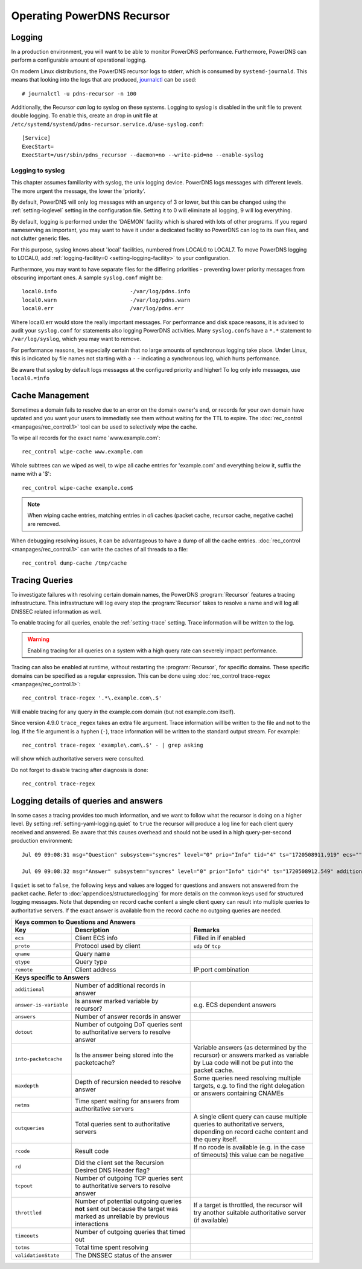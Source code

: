 Operating PowerDNS Recursor
===========================

.. _logging:

Logging
-------

In a production environment, you will want to be able to monitor PowerDNS performance.
Furthermore, PowerDNS can perform a configurable amount of operational logging.

On modern Linux distributions, the PowerDNS recursor logs to stderr, which is consumed by ``systemd-journald``.
This means that looking into the logs that are produced, `journalctl <https://www.freedesktop.org/software/systemd/man/journalctl.html>`_ can be used::

    # journalctl -u pdns-recursor -n 100

Additionally, the Recursor *can* log to syslog on these systems.
Logging to syslog is disabled in the unit file to prevent double logging.
To enable this, create an drop in unit file at ``/etc/systemd/systemd/pdns-recursor.service.d/use-syslog.conf``::

    [Service]
    ExecStart=
    ExecStart=/usr/sbin/pdns_recursor --daemon=no --write-pid=no --enable-syslog

Logging to syslog
^^^^^^^^^^^^^^^^^
This chapter assumes familiarity with syslog, the unix logging device.
PowerDNS logs messages with different levels.
The more urgent the message, the lower the 'priority'.

By default, PowerDNS will only log messages with an urgency of 3 or lower, but this can be changed using the :ref:`setting-loglevel` setting in the configuration file.
Setting it to 0 will eliminate all logging, 9 will log everything.

By default, logging is performed under the 'DAEMON' facility which is shared with lots of other programs.
If you regard nameserving as important, you may want to have it under a dedicated facility so PowerDNS can log to its own files, and not clutter generic files.

For this purpose, syslog knows about 'local' facilities, numbered from LOCAL0 to LOCAL7.
To move PowerDNS logging to LOCAL0, add :ref:`logging-facility=0 <setting-logging-facility>` to your configuration.

Furthermore, you may want to have separate files for the differing priorities - preventing lower priority messages from obscuring important ones.
A sample ``syslog.conf`` might be::

  local0.info                       -/var/log/pdns.info
  local0.warn                       -/var/log/pdns.warn
  local0.err                        /var/log/pdns.err

Where local0.err would store the really important messages.
For performance and disk space reasons, it is advised to audit your ``syslog.conf`` for statements also logging PowerDNS activities.
Many ``syslog.conf``\ s have a ``*.*`` statement to ``/var/log/syslog``, which you may want to remove.

For performance reasons, be especially certain that no large amounts of synchronous logging take place.
Under Linux, this is indicated by file names not starting with a ``-`` - indicating a synchronous log, which hurts performance.

Be aware that syslog by default logs messages at the configured priority and higher!
To log only info messages, use ``local0.=info``

Cache Management
----------------
Sometimes a domain fails to resolve due to an error on the domain owner's end, or records for your own domain have updated and you want your users to immediatly see them without waiting for the TTL to expire.
The :doc:`rec_control <manpages/rec_control.1>` tool can be used to selectively wipe the cache.

To wipe all records for the exact name 'www.example.com'::

  rec_control wipe-cache www.example.com

Whole subtrees can we wiped as well, to wipe all cache entries for 'example.com' and everything below it, suffix the name with a '$'::

  rec_control wipe-cache example.com$

.. note::

  When wiping cache entries, matching entries in *all* caches (packet cache, recursor cache, negative cache) are removed.

When debugging resolving issues, it can be advantageous to have a dump of all the cache entries.
:doc:`rec_control <manpages/rec_control.1>` can write the caches of all threads to a file::

  rec_control dump-cache /tmp/cache

.. _tracing:

Tracing Queries
---------------
To investigate failures with resolving certain domain names, the PowerDNS :program:`Recursor` features a tracing infrastructure.
This infrastructure will log every step the :program:`Recursor` takes to resolve a name and will log all DNSSEC related information as well.

To enable tracing for all queries, enable the :ref:`setting-trace` setting.
Trace information will be written to the log.

.. warning::

  Enabling tracing for all queries on a system with a high query rate can severely impact performance.

Tracing can also be enabled at runtime, without restarting the :program:`Recursor`, for specific domains.
These specific domains can be specified as a regular expression.
This can be done using :doc:`rec_control trace-regex <manpages/rec_control.1>`::

  rec_control trace-regex '.*\.example.com\.$'

Will enable tracing for any query *in* the example.com domain (but not example.com itself).

Since version 4.9.0 ``trace_regex`` takes an extra file argument.
Trace information will be written to the file and not to the log.
If the file argument is a hyphen (``-``), trace information will be written to the standard output stream.
For example::

  rec_control trace-regex 'example\.com\.$' - | grep asking

will show which authoritative servers were consulted.

Do not forget to disable tracing after diagnosis is done::

  rec_control trace-regex

Logging details of queries and answers
--------------------------------------

In some cases a tracing provides too much information, and we want to follow what the recursor is doing on a higher level.
By setting :ref:`setting-yaml-logging.quiet` to ``true`` the recursor will produce a log line for each client query received and answered.
Be aware that this causes overhead and should not be used in a high query-per-second production environment::

    Jul 09 09:08:31 msg="Question" subsystem="syncres" level="0" prio="Info" tid="4" ts="1720508911.919" ecs="" mtid="1" proto="udp" qname="www.example.com" qtype="A" remote="127.0.0.1:54573"

    Jul 09 09:08:32 msg="Answer" subsystem="syncres" level="0" prio="Info" tid="4" ts="1720508912.549" additional="1" answer-is-variable="0" answers="1" dotout="0" ecs="" into-packetcache="1" maxdepth="3" mtid="1" netms="617.317000" outqueries="13" proto="udp" qname="www.example.com" qtype="A" rcode="0" rd="1" remote="127.0.0.1:54573" tcpout="0" throttled="0" timeouts="0" totms="627.060000" validationState="Secure"

I ``quiet`` is set to ``false``, the following keys and values are logged for questions and answers not
answered from the packet cache.
Refer to :doc:`appendices/structuredlogging` for more details on the common keys used for structured logging messages.
Note that depending on record cache content a single client query can result into multiple queries to authoritative servers.
If the exact answer is available from the record cache no outgoing queries are needed.

+-------------------------------------------------------------------------------------------+
|                         **Keys common to Questions and Answers**                          |
+-----------------------+-----------------------------+-------------------------------------+
| **Key**               | **Description**             | **Remarks**                         |
+-----------------------+-----------------------------+-------------------------------------+
|``ecs``                |Client ECS info              |Filled in if enabled                 |
+-----------------------+-----------------------------+-------------------------------------+
|``proto``              |Protocol used by client      |``udp`` or ``tcp``                   |
+-----------------------+-----------------------------+-------------------------------------+
|``qname``              |Query name                   |                                     |
+-----------------------+-----------------------------+-------------------------------------+
|``qtype``              |Query type                   |                                     |
+-----------------------+-----------------------------+-------------------------------------+
|``remote``             |Client address               |IP:port combination                  |
+-----------------------+-----------------------------+-------------------------------------+
|                               **Keys specific to Answers**                                |
+-----------------------+-----------------------------+-------------------------------------+
|``additional``         |Number of additional records |                                     |
|                       |in answer                    |                                     |
+-----------------------+-----------------------------+-------------------------------------+
|``answer-is-variable`` |Is answer marked variable by |e.g. ECS dependent answers           |
|                       |recursor?                    |                                     |
+-----------------------+-----------------------------+-------------------------------------+
|``answers``            |Number of answer records in  |                                     |
|                       |answer                       |                                     |
+-----------------------+-----------------------------+-------------------------------------+
|``dotout``             |Number of outgoing DoT       |                                     |
|                       |queries sent to authoritative|                                     |
|                       |servers to resolve answer    |                                     |
+-----------------------+-----------------------------+-------------------------------------+
|``into-packetcache``   |Is the answer being stored   |Variable answers (as determined by   |
|                       |into the packetcache?        |the recursor) or answers marked as   |
|                       |                             |variable by Lua code will not be put |
|                       |                             |into the packet cache.               |
+-----------------------+-----------------------------+-------------------------------------+
|``maxdepth``           |Depth of recursion needed to |Some queries need resolving multiple |
|                       |resolve answer               |targets, e.g. to find the right      |
|                       |                             |delegation or answers containing     |
|                       |                             |CNAMEs                               |
+-----------------------+-----------------------------+-------------------------------------+
|``netms``              |Time spent waiting for       |                                     |
|                       |answers from authoritative   |                                     |
|                       |servers                      |                                     |
+-----------------------+-----------------------------+-------------------------------------+
|``outqueries``         |Total queries sent to        |A single client query can cause      |
|                       |authoritative servers        |multiple queries to authoritative    |
|                       |                             |servers, depending on record cache   |
|                       |                             |content and the query itself.        |
+-----------------------+-----------------------------+-------------------------------------+
|``rcode``              |Result code                  |If no rcode is available (e.g. in the|
|                       |                             |case of timeouts) this value can be  |
|                       |                             |negative                             |
+-----------------------+-----------------------------+-------------------------------------+
|``rd``                 |Did the client set the       |                                     |
|                       |Recursion Desired DNS Header |                                     |
|                       |flag?                        |                                     |
+-----------------------+-----------------------------+-------------------------------------+
|``tcpout``             |Number of outgoing TCP       |                                     |
|                       |queries sent to authoritative|                                     |
|                       |servers to resolve answer    |                                     |
|                       |                             |                                     |
+-----------------------+-----------------------------+-------------------------------------+
|``throttled``          |Number of potential outgoing |If a target is throttled, the        |
|                       |queries **not** sent out     |recursor will try another suitable   |
|                       |because the target was marked|authoritative server (if available)  |
|                       |as unreliable by previous    |                                     |
|                       |interactions                 |                                     |
|                       |                             |                                     |
+-----------------------+-----------------------------+-------------------------------------+
|``timeouts``           |Number of outgoing queries   |                                     |
|                       |that timed out               |                                     |
+-----------------------+-----------------------------+-------------------------------------+
|``totms``              |Total time spent resolving   |                                     |
+-----------------------+-----------------------------+-------------------------------------+
|``validationState``    |The DNSSEC status of the     |                                     |
|                       |answer                       |                                     |
+-----------------------+-----------------------------+-------------------------------------+
